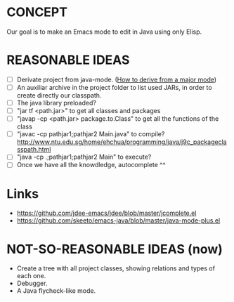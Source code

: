 * CONCEPT

  Our goal is to make an Emacs mode to edit in Java using only Elisp.

* REASONABLE IDEAS

- [ ] Derivate project from java-mode. ([[https://www.gnu.org/software/emacs/manual/html_node/elisp/Derived-Modes.html#Derived-Modes][How to derive from a major mode]])
- [ ] An auxiliar archive in the project folder to list used JARs, in order to create directly our classpath.
- [ ] The java library preloaded?
- [ ] "jar tf <path.jar>" to get all classes and packages
- [ ] "javap -cp <path.jar> package.to.Class" to get all the functions of the class
- [ ] "javac -cp pathjar1;pathjar2 Main.java" to compile? http://www.ntu.edu.sg/home/ehchua/programming/java/j9c_packageclasspath.html
- [ ] "java -cp .;pathjar1;pathjar2 Main" to execute?
- [ ] Once we have all the knowdledge, autocomplete ^^

* Links
- https://github.com/jdee-emacs/jdee/blob/master/jcomplete.el
- https://github.com/skeeto/emacs-java/blob/master/java-mode-plus.el
* NOT-SO-REASONABLE IDEAS (now)

  - Create a tree with all project classes, showing relations and types of each one.
  - Debugger.
  - A Java flycheck-like mode.
